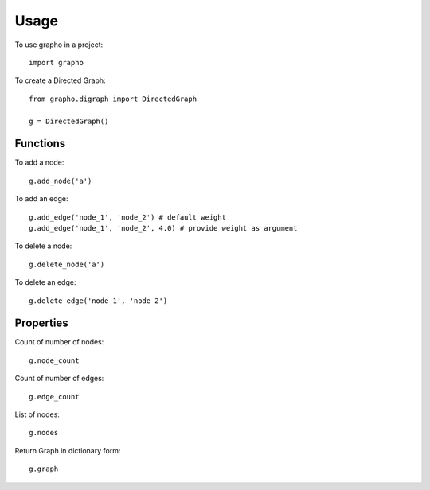 =====
Usage
=====

To use grapho in a project::

    import grapho


To create a Directed Graph:: 

    from grapho.digraph import DirectedGraph

    g = DirectedGraph()


---------
Functions
---------
To add a node::
    
    g.add_node('a')


To add an edge::

    g.add_edge('node_1', 'node_2') # default weight
    g.add_edge('node_1', 'node_2', 4.0) # provide weight as argument


To delete a node::

    g.delete_node('a')


To delete an edge::

    g.delete_edge('node_1', 'node_2')



----------
Properties
----------

Count of number of nodes::

    g.node_count


Count of number of edges::

    g.edge_count


List of nodes::

    g.nodes


Return Graph in dictionary form::

    g.graph
